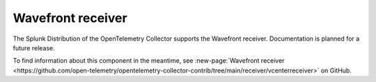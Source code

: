.. _wavefront-receiver:

***********************
Wavefront receiver
***********************

.. meta::
      :description: The Wavefront receiver accepts metrics and depends on carbonreceiver proto and transport.

The Splunk Distribution of the OpenTelemetry Collector supports the Wavefront receiver. Documentation is planned for a future release.  

To find information about this component in the meantime, see :new-page:`Wavefront receiver <https://github.com/open-telemetry/opentelemetry-collector-contrib/tree/main/receiver/vcenterreceiver>` on GitHub.